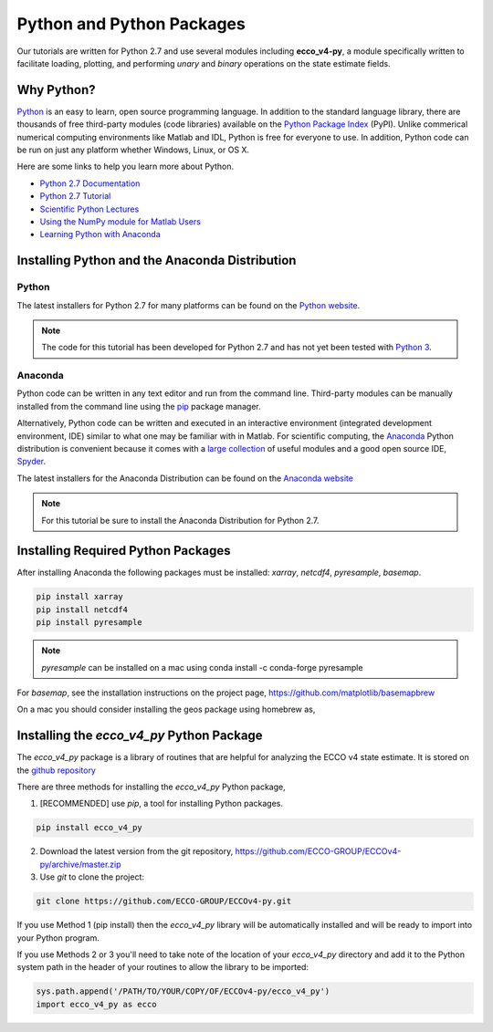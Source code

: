 **************************
Python and Python Packages
**************************

Our tutorials are written for Python 2.7 and use several modules including **ecco_v4-py**, a module specifically written to facilitate loading, plotting, and performing *unary* and *binary* operations on the state estimate fields.  

.. _in-python:

Why Python?
-----------

`Python <https://www.python.org/>`_ is an easy to learn, open source programming language.  In addition to the standard language library, there are thousands of free third-party modules (code libraries) available on the `Python Package Index <https://pypi.org/>`_ (PyPI).  Unlike commerical numerical computing environments like Matlab and IDL, Python is free for everyone to use.  In addition, Python code can be run on just any platform whether Windows, Linux, or OS X.

Here are some links to help you learn more about Python.

- `Python 2.7 Documentation <https://docs.python.org/2.7/>`_ 
- `Python 2.7 Tutorial <https://docs.python.org/2.7/tutorial/index.html>`_ 
- `Scientific Python Lectures <http://www.scipy-lectures.org/>`_ 
- `Using the NumPy module for Matlab Users <http://scipy.github.io/old-wiki/pages/NumPy_for_Matlab_Users>`_ 
- `Learning Python with Anaconda <https://www.datacamp.com/learn-python-with-anaconda>`_ 


.. _in-Installing:

Installing Python and the Anaconda Distribution
-----------------------------------------------

Python
^^^^^^
The latest installers for Python 2.7 for many platforms can be found on the `Python website <https://www.python.org/downloads/release/python-2714/>`_.

.. note::  The code for this tutorial has been developed for Python 2.7 and has not yet been tested with `Python 3 <https://www.digitalocean.com/community/tutorials/python-2-vs-python-3-practical-considerations-2>`_.  

Anaconda
^^^^^^^^
Python code can be written in any text editor and run from the command line.  Third-party modules can be manually installed from the command line using the `pip`_ package manager.  

Alternatively, Python code can be written and executed in an interactive environment (integrated development environment, IDE) similar to what one may be familiar with in Matlab.  For scientific computing, the `Anaconda`_ Python distribution is convenient because it comes with a `large collection`_ of useful modules and a good open source IDE, `Spyder`_.

The latest installers for the Anaconda Distribution can be found on the `Anaconda website`_

.. note::  For this tutorial be sure to install the Anaconda Distribution for Python 2.7.  

.. _Anaconda : https://www.anaconda.com/
.. _Anaconda website: https://www.anaconda.com/download/
.. _pip : https://pypi.python.org/pypi/pip
.. _large collection : https://docs.anaconda.com/anaconda/packages/pkg-docs
.. _Spyder : https://pythonhosted.org/spyder/index.html
.. _P2v3 : https://www.digitalocean.com/community/tutorials/python-2-vs-python-3-practical-considerations-2

.. _in-libraries:

Installing Required Python Packages
-----------------------------------

After installing Anaconda the following packages must be installed: *xarray*, *netcdf4*, *pyresample*, *basemap*.  

.. code-block:: bash

    pip install xarray
    pip install netcdf4
    pip install pyresample
    
.. note:: *pyresample* can be installed on a mac using
    conda install -c conda-forge pyresample    
    
For *basemap*, see the installation instructions on the project page, https://github.com/matplotlib/basemapbrew 

On a mac you should consider installing the geos package using homebrew as,

.. code-block:: bash
    brew install geos 


Installing the *ecco_v4_py* Python Package
------------------------------------------

The *ecco_v4_py* package is a library of routines that are helpful for analyzing the ECCO v4 state estimate.  It is stored on the `github repository`_ 

There are three methods for installing the *ecco_v4_py* Python package, 

1. [RECOMMENDED] use *pip*, a tool for installing Python packages.

.. code-block:: bash
	
    pip install ecco_v4_py

2. Download the latest version from the git repository, https://github.com/ECCO-GROUP/ECCOv4-py/archive/master.zip

3. Use `git` to clone the project:

.. code-block:: bash
	
    git clone https://github.com/ECCO-GROUP/ECCOv4-py.git


If you use Method 1 (pip install) then the *ecco_v4_py* library will be automatically installed and will be ready to import into your Python program.  

If you use Methods 2 or 3 you'll need to take note of the location of your *ecco_v4_py* directory and add it to the Python system path in the header of your routines to allow the library to be imported:  

.. code-block:: python

	sys.path.append('/PATH/TO/YOUR/COPY/OF/ECCOv4-py/ecco_v4_py')
	import ecco_v4_py as ecco


.. _github repository: https://github.com/ECCO-GROUP/ECCOv4-py/tree/master/ecco_v4_py
